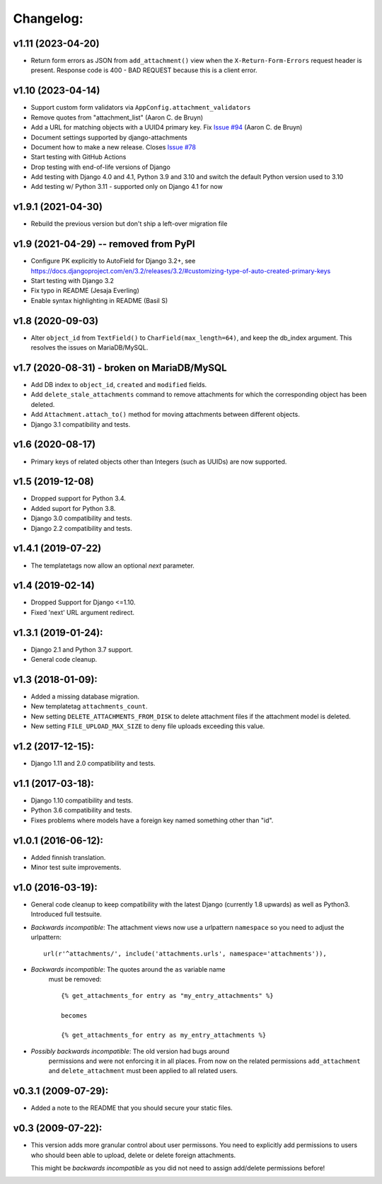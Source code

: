 Changelog:
==========

v1.11 (2023-04-20)
------------------

- Return form errors as JSON from ``add_attachment()`` view
  when the ``X-Return-Form-Errors`` request header is present.
  Response code is 400 - BAD REQUEST because this is a client
  error.


v1.10 (2023-04-14)
------------------

- Support custom form validators via ``AppConfig.attachment_validators``
- Remove quotes from "attachment_list" (Aaron C. de Bruyn)
- Add a URL for matching objects with a UUID4 primary key. Fix
  `Issue #94 <https://github.com/bartTC/django-attachments/issues/94>`_
  (Aaron C. de Bruyn)
- Document settings supported by django-attachments
- Document how to make a new release. Closes
  `Issue #78 <https://github.com/bartTC/django-attachments/issues/78>`_
- Start testing with GitHub Actions
- Drop testing with end-of-life versions of Django
- Add testing with Django 4.0 and 4.1, Python 3.9 and 3.10
  and switch the default Python version used to 3.10
- Add testing w/ Python 3.11 - supported only on Django 4.1 for now


v1.9.1 (2021-04-30)
-------------------

- Rebuild the previous version but don't ship a left-over migration file


v1.9 (2021-04-29) -- removed from PyPI
--------------------------------------

- Configure PK explicitly to AutoField for Django 3.2+, see
  https://docs.djangoproject.com/en/3.2/releases/3.2/#customizing-type-of-auto-created-primary-keys
- Start testing with Django 3.2
- Fix typo in README (Jesaja Everling)
- Enable syntax highlighting in README (Basil S)


v1.8 (2020-09-03)
-----------------

- Alter ``object_id`` from ``TextField()`` to ``CharField(max_length=64)``,
  and keep the db_index argument. This resolves the issues on MariaDB/MySQL.


v1.7 (2020-08-31) - **broken on MariaDB/MySQL**
-----------------------------------------------

- Add DB index to ``object_id``, ``created`` and ``modified`` fields.
- Add ``delete_stale_attachments`` command to remove attachments for which
  the corresponding object has been deleted.
- Add ``Attachment.attach_to()`` method for moving attachments between
  different objects.
- Django 3.1 compatibility and tests.


v1.6 (2020-08-17)
-----------------

- Primary keys of related objects other than Integers (such as UUIDs)
  are now supported.

v1.5 (2019-12-08)
-----------------

- Dropped support for Python 3.4.
- Added suport for Python 3.8.
- Django 3.0 compatibility and tests.
- Django 2.2 compatibility and tests.

v1.4.1 (2019-07-22)
-------------------

- The templatetags now allow an optional `next` parameter.

v1.4 (2019-02-14)
-----------------

- Dropped Support for Django <=1.10.
- Fixed 'next' URL argument redirect.

v1.3.1 (2019-01-24):
--------------------

- Django 2.1 and Python 3.7 support.
- General code cleanup.

v1.3 (2018-01-09):
------------------

- Added a missing database migration.
- New templatetag ``attachments_count``.
- New setting ``DELETE_ATTACHMENTS_FROM_DISK`` to delete attachment files
  if the attachment model is deleted.
- New setting ``FILE_UPLOAD_MAX_SIZE`` to deny file uploads exceeding this
  value.

v1.2 (2017-12-15):
------------------

- Django 1.11 and 2.0 compatibility and tests.

v1.1 (2017-03-18):
------------------

- Django 1.10 compatibility and tests.
- Python 3.6 compatibility and tests.
- Fixes problems where models have a foreign key named something other
  than "id".

v1.0.1 (2016-06-12):
--------------------

- Added finnish translation.
- Minor test suite improvements.

v1.0 (2016-03-19):
------------------

- General code cleanup to keep compatibility with the latest Django
  (currently 1.8 upwards) as well as Python3. Introduced full testsuite.

- *Backwards incompatible*: The attachment views now use a urlpattern
  ``namespace`` so you need to adjust the urlpattern::

    url(r'^attachments/', include('attachments.urls', namespace='attachments')),

- *Backwards incompatible*: The quotes around the ``as`` variable name
   must be removed::

     {% get_attachments_for entry as "my_entry_attachments" %}

     becomes

     {% get_attachments_for entry as my_entry_attachments %}

- *Possibly backwards incompatible*: The old version had bugs around
   permissions and were not enforcing it in all places. From now on the
   related permissions ``add_attachment`` and ``delete_attachment`` must
   been applied to all related users.

v0.3.1 (2009-07-29):
--------------------

- Added a note to the README that you should secure your static files.

v0.3 (2009-07-22):
------------------

- This version adds more granular control about user permissons. You need
  to explicitly add permissions to users who should been able to upload,
  delete or delete foreign attachments.

  This might be *backwards incompatible* as you did not need to assign
  add/delete permissions before!
